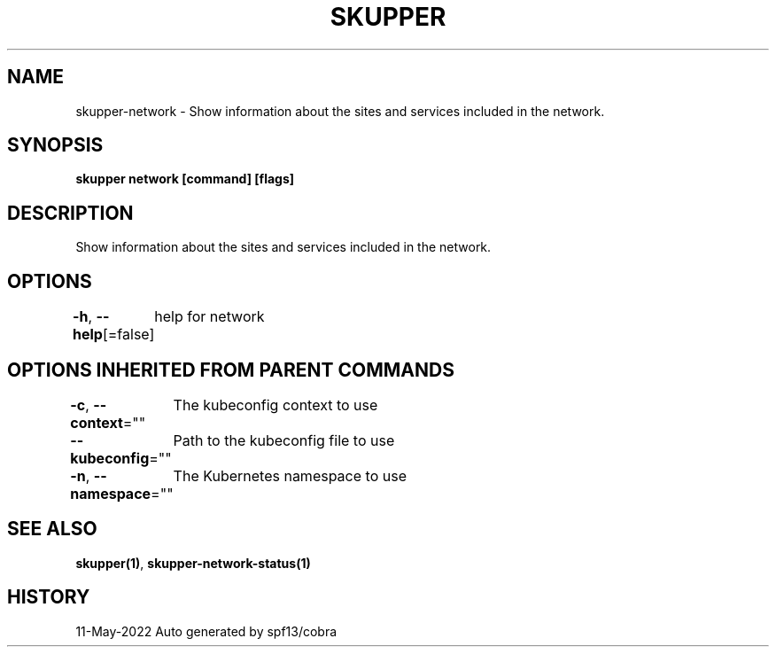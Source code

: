 .nh
.TH "SKUPPER" "1" "May 2022" "Auto generated by spf13/cobra" ""

.SH NAME
.PP
skupper-network - Show information about the sites and services included in the network.


.SH SYNOPSIS
.PP
\fBskupper network [command] [flags]\fP


.SH DESCRIPTION
.PP
Show information about the sites and services included in the network.


.SH OPTIONS
.PP
\fB-h\fP, \fB--help\fP[=false]
	help for network


.SH OPTIONS INHERITED FROM PARENT COMMANDS
.PP
\fB-c\fP, \fB--context\fP=""
	The kubeconfig context to use

.PP
\fB--kubeconfig\fP=""
	Path to the kubeconfig file to use

.PP
\fB-n\fP, \fB--namespace\fP=""
	The Kubernetes namespace to use


.SH SEE ALSO
.PP
\fBskupper(1)\fP, \fBskupper-network-status(1)\fP


.SH HISTORY
.PP
11-May-2022 Auto generated by spf13/cobra

